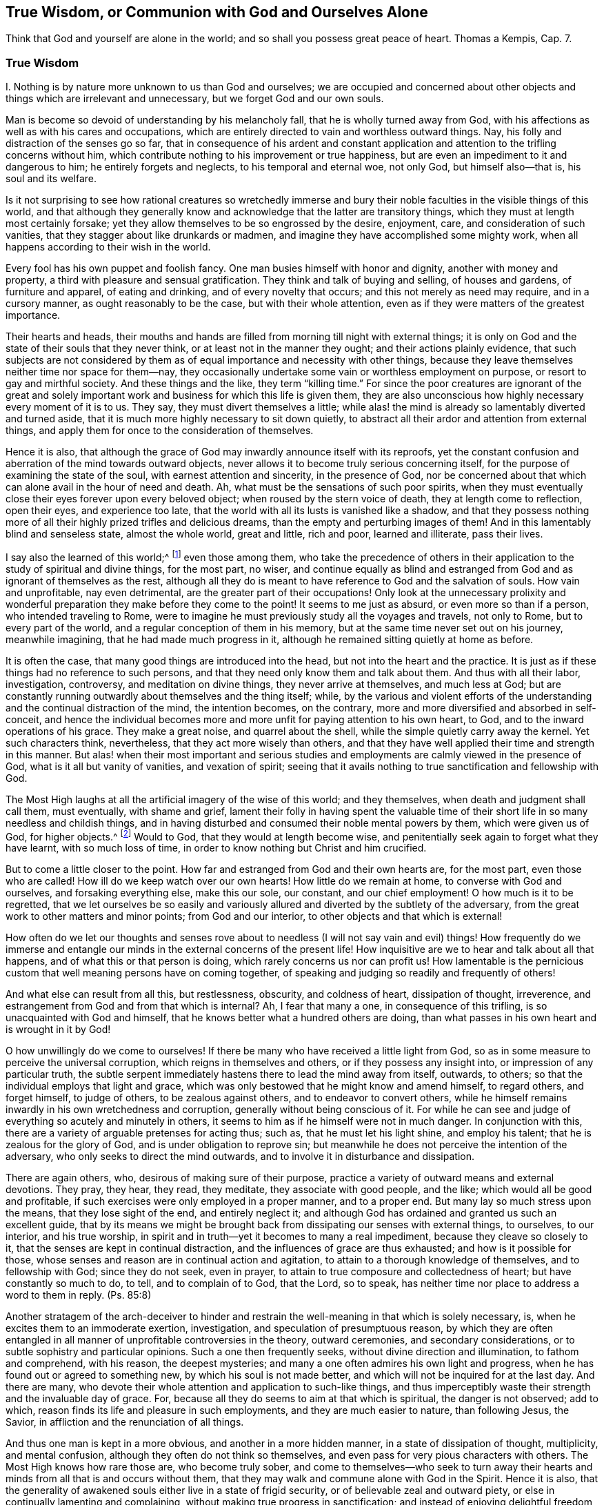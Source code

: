 [short="True Wisdom"]
== True Wisdom, or Communion with God and Ourselves Alone

Think that God and yourself are alone in the world;
and so shall you possess great peace of heart.
Thomas a Kempis, Cap. 7.

=== True Wisdom

I+++.+++ Nothing is by nature more unknown to us than God and ourselves;
we are occupied and concerned about other objects
and things which are irrelevant and unnecessary,
but we forget God and our own souls.

Man is become so devoid of understanding by his melancholy fall,
that he is wholly turned away from God,
with his affections as well as with his cares and occupations,
which are entirely directed to vain and worthless outward things.
Nay, his folly and distraction of the senses go so far,
that in consequence of his ardent and constant application
and attention to the trifling concerns without him,
which contribute nothing to his improvement or true happiness,
but are even an impediment to it and dangerous to him; he entirely forgets and neglects,
to his temporal and eternal woe, not only God, but himself also--that is,
his soul and its welfare.

Is it not surprising to see how rational creatures so wretchedly immerse
and bury their noble faculties in the visible things of this world,
and that although they generally know and acknowledge
that the latter are transitory things,
which they must at length most certainly forsake;
yet they allow themselves to be so engrossed by the desire, enjoyment, care,
and consideration of such vanities, that they stagger about like drunkards or madmen,
and imagine they have accomplished some mighty work,
when all happens according to their wish in the world.

Every fool has his own puppet and foolish fancy.
One man busies himself with honor and dignity, another with money and property,
a third with pleasure and sensual gratification.
They think and talk of buying and selling, of houses and gardens,
of furniture and apparel, of eating and drinking, and of every novelty that occurs;
and this not merely as need may require, and in a cursory manner,
as ought reasonably to be the case, but with their whole attention,
even as if they were matters of the greatest importance.

Their hearts and heads,
their mouths and hands are filled from morning till night with external things;
it is only on God and the state of their souls that they never think,
or at least not in the manner they ought; and their actions plainly evidence,
that such subjects are not considered by them as
of equal importance and necessity with other things,
because they leave themselves neither time nor space for them--nay,
they occasionally undertake some vain or worthless employment on purpose,
or resort to gay and mirthful society.
And these things and the like, they term "`killing time.`"
For since the poor creatures are ignorant of the great and solely
important work and business for which this life is given them,
they are also unconscious how highly necessary every moment of it is to us.
They say, they must divert themselves a little;
while alas! the mind is already so lamentably diverted and turned aside,
that it is much more highly necessary to sit down quietly,
to abstract all their ardor and attention from external things,
and apply them for once to the consideration of themselves.

Hence it is also,
that although the grace of God may inwardly announce itself with its reproofs,
yet the constant confusion and aberration of the mind towards outward objects,
never allows it to become truly serious concerning itself,
for the purpose of examining the state of the soul, with earnest attention and sincerity,
in the presence of God,
nor be concerned about that which can alone avail in the hour of need and death.
Ah, what must be the sensations of such poor spirits,
when they must eventually close their eyes forever upon every beloved object;
when roused by the stern voice of death, they at length come to reflection,
open their eyes, and experience too late,
that the world with all its lusts is vanished like a shadow,
and that they possess nothing more of all their highly
prized trifles and delicious dreams,
than the empty and perturbing images of them!
And in this lamentably blind and senseless state, almost the whole world,
great and little, rich and poor, learned and illiterate, pass their lives.

I say also the learned of this world;^
footnote:[Reference is here made to those learned men,
who by dry speculation and the fertile efforts of their perverted reason,
think to acquire, without divine illumination, the knowledge of God, and his truth;
who lose their time in learning and investigating so many worthless subtleties,
needless opinions, external events, and a variety of minor sciences,
which are of no avail with regard to the principal thing.
In other respects true learning and the learned, who are at the same time pious, meek,
and lowly of heart, are to be highly esteemed.
{footnote-paragraph-split}
See Kempis,
book I. cap.
2 and 3.]
even those among them,
who take the precedence of others in their application
to the study of spiritual and divine things,
for the most part, no wiser,
and continue equally as blind and estranged from
God and as ignorant of themselves as the rest,
although all they do is meant to have reference to God and the salvation of souls.
How vain and unprofitable, nay even detrimental,
are the greater part of their occupations!
Only look at the unnecessary prolixity and wonderful
preparation they make before they come to the point!
It seems to me just as absurd, or even more so than if a person,
who intended traveling to Rome,
were to imagine he must previously study all the voyages and travels, not only to Rome,
but to every part of the world, and a regular conception of them in his memory,
but at the same time never set out on his journey, meanwhile imagining,
that he had made much progress in it,
although he remained sitting quietly at home as before.

It is often the case, that many good things are introduced into the head,
but not into the heart and the practice.
It is just as if these things had no reference to such persons,
and that they need only know them and talk about them.
And thus with all their labor, investigation, controversy,
and meditation on divine things, they never arrive at themselves, and much less at God;
but are constantly running outwardly about themselves and the thing itself; while,
by the various and violent efforts of the understanding
and the continual distraction of the mind,
the intention becomes, on the contrary,
more and more diversified and absorbed in self-conceit,
and hence the individual becomes more and more unfit
for paying attention to his own heart,
to God, and to the inward operations of his grace.
They make a great noise, and quarrel about the shell,
while the simple quietly carry away the kernel.
Yet such characters think, nevertheless, that they act more wisely than others,
and that they have well applied their time and strength in this manner.
But alas! when their most important and serious studies
and employments are calmly viewed in the presence of God,
what is it all but vanity of vanities, and vexation of spirit;
seeing that it avails nothing to true sanctification and fellowship with God.

The Most High laughs at all the artificial imagery of the wise of this world;
and they themselves, when death and judgment shall call them, must eventually,
with shame and grief,
lament their folly in having spent the valuable time of
their short life in so many needless and childish things,
and in having disturbed and consumed their noble mental powers by them,
which were given us of God, for higher objects.^
footnote:[Of this, the learned Hugo Grotius is an example, who on his death bed,
exclaimed, "`I have spent all my life in ingeniously trifling!`"
Note of the translator.]
Would to God, that they would at length become wise,
and penitentially seek again to forget what they have learnt, with so much loss of time,
in order to know nothing but Christ and him crucified.

But to come a little closer to the point.
How far and estranged from God and their own hearts are, for the most part,
even those who are called!
How ill do we keep watch over our own hearts!
How little do we remain at home, to converse with God and ourselves,
and forsaking everything else, make this our sole, our constant,
and our chief employment!
O how much is it to be regretted,
that we let ourselves be so easily and variously
allured and diverted by the subtlety of the adversary,
from the great work to other matters and minor points; from God and our interior,
to other objects and that which is external!

How often do we let our thoughts and senses rove about to
needless (I will not say vain and evil) things!
How frequently do we immerse and entangle our minds
in the external concerns of the present life!
How inquisitive are we to hear and talk about all that happens,
and of what this or that person is doing, which rarely concerns us nor can profit us!
How lamentable is the pernicious custom that well meaning persons have on coming together,
of speaking and judging so readily and frequently of others!

And what else can result from all this, but restlessness, obscurity,
and coldness of heart, dissipation of thought, irreverence,
and estrangement from God and from that which is internal?
Ah, I fear that many a one, in consequence of this trifling,
is so unacquainted with God and himself,
that he knows better what a hundred others are doing,
than what passes in his own heart and is wrought in it by God!

O how unwillingly do we come to ourselves!
If there be many who have received a little light from God,
so as in some measure to perceive the universal corruption,
which reigns in themselves and others, or if they possess any insight into,
or impression of any particular truth,
the subtle serpent immediately hastens there to lead the mind away from itself, outwards,
to others; so that the individual employs that light and grace,
which was only bestowed that he might know and amend himself, to regard others,
and forget himself, to judge of others, to be zealous against others,
and to endeavor to convert others,
while he himself remains inwardly in his own wretchedness and corruption,
generally without being conscious of it.
For while he can see and judge of everything so acutely and minutely in others,
it seems to him as if he himself were not in much danger.
In conjunction with this, there are a variety of arguable pretenses for acting thus;
such as, that he must let his light shine, and employ his talent;
that he is zealous for the glory of God, and is under obligation to reprove sin;
but meanwhile he does not perceive the intention of the adversary,
who only seeks to direct the mind outwards,
and to involve it in disturbance and dissipation.

There are again others, who, desirous of making sure of their purpose,
practice a variety of outward means and external devotions.
They pray, they hear, they read, they meditate, they associate with good people,
and the like; which would all be good and profitable,
if such exercises were only employed in a proper manner, and to a proper end.
But many lay so much stress upon the means, that they lose sight of the end,
and entirely neglect it;
and although God has ordained and granted us such an excellent guide,
that by its means we might be brought back from dissipating
our senses with external things,
to ourselves, to our interior, and his true worship,
in spirit and in truth--yet it becomes to many a real impediment,
because they cleave so closely to it, that the senses are kept in continual distraction,
and the influences of grace are thus exhausted; and how is it possible for those,
whose senses and reason are in continual action and agitation,
to attain to a thorough knowledge of themselves, and to fellowship with God;
since they do not seek, even in prayer,
to attain to true composure and collectedness of heart;
but have constantly so much to do, to tell, and to complain of to God, that the Lord,
so to speak, has neither time nor place to address a word to them in reply.
(Ps. 85:8)

Another stratagem of the arch-deceiver to hinder and restrain
the well-meaning in that which is solely necessary,
is, when he excites them to an immoderate exertion, investigation,
and speculation of presumptuous reason,
by which they are often entangled in all manner of
unprofitable controversies in the theory,
outward ceremonies, and secondary considerations,
or to subtle sophistry and particular opinions.
Such a one then frequently seeks, without divine direction and illumination,
to fathom and comprehend, with his reason, the deepest mysteries;
and many a one often admires his own light and progress,
when he has found out or agreed to something new, by which his soul is not made better,
and which will not be inquired for at the last day.
And there are many, who devote their whole attention and application to such-like things,
and thus imperceptibly waste their strength and the invaluable day of grace.
For, because all they do seems to aim at that which is spiritual,
the danger is not observed; add to which,
reason finds its life and pleasure in such employments,
and they are much easier to nature, than following Jesus, the Savior,
in affliction and the renunciation of all things.

And thus one man is kept in a more obvious, and another in a more hidden manner,
in a state of dissipation of thought, multiplicity, and mental confusion,
although they often do not think so themselves,
and even pass for very pious characters with others.
The Most High knows how rare those are, who become truly sober,
and come to themselves--who seek to turn away their hearts
and minds from all that is and occurs without them,
that they may walk and commune alone with God in the Spirit.
Hence it is also,
that the generality of awakened souls either live in a state of frigid security,
or of believable zeal and outward piety,
or else in continually lamenting and complaining,
without making true progress in sanctification;
and instead of enjoying delightful freedom and profound peace in communion with God,
continue inwardly oppressed with heavy bondage.
Nor is it wonderful, that to many on their sick and dying beds,
God and eternity appear so strange, dark, and dreadful;
since their minds are so set upon outward things,
and they have so little accustomed themselves to
become properly acquainted with God and eternity.
O the lamentable blindness of the human race!

But blessed and truly wise are they who solely exercise themselves,
with all their hearts, in the one thing needful; and without stopping short with others,
seek so to live here as if they were alone with God in the world.
This is the shortest and easiest way to attain to a thorough, genuine,
and habitual holiness and peace of mind.
But in order that, while writing this,
and perceiving the lamentable neglect of this beautiful exercise in others,
I may not forget myself, and act as foolishly as they, I will now turn to my own soul,
and give myself some additional mementos, how I desire to walk with the Lord,
by his grace, in future.
Yet still I should be glad,
if every reader regarded and used them as if they concerned him,
and were intended for himself alone; in acting thus,
it would certainly be well with us all.

II. Therefore bid eternally farewell, O my soul, and you that read this,
to the vanities of this world, which in a little while, shall vanish like a dream.

All that the world can offer you is not worthy of a single look.

What does the rich man (Luke 16:19) now possess of his pomp and pleasures?
And what would it avail you,
supposing you had enjoyed thirty or forty years of worldly gratification and splendor?

Vanity of vanities!
You seek in vain outside of you, that which you need; it is inwardly, in your heart,
that the true good, and your glory and felicity may be found.

Close your heart and senses against all that is and occurs out of you:
they are all foreign matters that do not concern you.

Do not pay much attention to external things, nor let that be a hindrance to you,
which cannot assist you on your journey to eternity.

Pass through everything unmoved, like a stranger and pilgrim, whose heart, thoughts,
and whole citizenship is in heaven.

Seek to become inwardly a little innocent child, that finds fault with nothing,
and lets all the world act and speak of it, even in its presence, as they please,
without regarding it, or letting itself be troubled by it.

Cherish true collectedness, by the teaching of the Spirit,
and accustom yourself to live and dwell within yourself,
even as you are by nature inclined to live and move out of yourself.

Let your constant employment be to abide with yourself,
and so to walk with the Lord in the secret of your spirit,
as if you were alone with him in the world.

To this end, your Savior Jesus came and sojourned in the flesh,
that he might help you out again, and lead you home to God, and to communion with him.

But he possessed nothing here of his own; he only passed through;
even as he proceeded forth from the Father, and came into this world,
so he also hastened to leave the world and go to his Father.
(John 16:28) Follow him in this respect.

By his blood he has again reconciled you, who were under the curse, to God,
opened his paternal heart to you, and now he stands at your heart,
and beseeches you in a thousand different ways, to be reconciled unto God,
(2 Cor. 5:20) and receive this best friend into your heart.

The Savior seeks you and your friendship so cordially and sincerely,
that he died for you, to the end that, whether waking or sleeping,
you might live in intimate communion with him.
(1 Thess. 5:10)

Therefore apprehend this truth in simple faith;
and regard God as the confidential and secret friend of your soul,
whose delights are with the children of men,
and who is willing to converse with you in spirit, and to have fellowship with you.

The eyes of your God are upon you; he thinks incessantly of you;
therefore let the inmost thoughts of your heart be also directed towards him,
and do not wander in the senses and among created things.

Remember that all your treasure and your best friend is with you internally,
and will gladly hold converse with you; therefore why would you run out,
and leave him alone?

Ah, who would not willingly forget every creature for the sake of such a God!

Let it seem to you as if you were traveling in the company of a kind and beloved friend,
through a foreign land, and a desert wilderness.

From cordial love to this intimate friend of your soul, do all, suffer all,
and assent to all that befalls you in this world, be it little or much.

Deny yourself, for his love`'s sake,
and die to every lust of the flesh and sense--to your excessive, busy,
and self-complacent reason,
and also to secret attachment and false delight in anything out of God.

Let no lust or sin be so dear to you, and nothing be fixed so firmly in your heart,
as that you would not, for the Lord`'s sake, immediately and willingly part with it.

If others be rich and renowned, honored and learned, live in pleasure, ease,
and joy--if one places his gratification and comfort in this thing, and another in that,
yet let God alone be enough for you.

That which is to others a transitory good, and a needy creature,
shall the immutably all-sufficient God be to you in your heart.

For the sake of his love, deny your own will, your self-love,
and self-complacency in all things; in short, deny yourself wherever you find yourself.

And O how much of this self will you find,
when you have accustomed yourself to remain near yourself, and near your God!

Do not pay much attention to your body; it is of no value; the food of worms;
it is corrupt,
full of evil motions and desires which often obscure and obstruct the spirit.

You must regard your body in such a manner, and act as reservedly towards it,
as a master towards his servant.

Govern your body wisely; and do not, under pretense of necessity,
give it more than is proper.

He that is tender of his body, and seeks so many things for its convenience,
will never be truly collected and spiritually minded.

Do not make much to do,
when any inconvenience and suffering or disappointment happens to you.

Seek with God`'s grace, to endure all outward and inward sufferings with serenity,
patience, and meekness from love to your Savior.

Yea, embrace the cross, and every species of adversity, and cordially love it;
for nothing is more profitable to you than dying to self,
and being detached from everything in order to approach near unto God.

Continually dying in such a manner to the world and yourself,
and thus living with God in secret, is the true imitation of Christ.
In this consists the sum and substance of christianity.

This ought to be your sole-important,
your only and daily business here on earth--this the sole aim,
which you ought to have continually in view in all things,
and to which everything else should tend.

Exercise yourself in this chief concern,
with simplicity and without making any great circuit and preparation.

Receive and use everything that may assist you in this, whatever it may be,
with humility and gratitude.

But do not entangle yourself in anything, attach yourself to nothing,
stop not at anything except the accomplishment of this chief concern.

Let Martha trouble herself about many things; this one thing alone is needful,
and continually so, which can alone avail and solace in time of trouble and death,
when all besides, however seemingly important, will be taken from you.
Therefore make all things tend directly to this one thing.

What you know, hear, or see of what is godly,
bring immediately from the head into the heart, that is,
seek to make it useful to yourself alone, while endeavoring to exercise yourself in it,
or to be otherwise awakened and strengthened by it;
but not merely for the sake of knowing it and of talking to others about it.

Whatever may befall you in the world, whether inwardly or outwardly,
receive it all with simplicity as from the Lord,
without regarding the instrument or the circumstances attending it; only seek,
in and by all things, to advance yourself in the main thing--that is,
in the knowledge and mortification of yourself, and in fellowship with God.

Do not make much ado about your piety, your self-denial,
your inward feelings or experience.
Let your secret remain between you and your God.

Let it suffice you that God knows what is in you;
for it is generally too much for us to know the good that is within us,
which often no longer continues good when we are able to see it in ourselves.

He that lives in silent attention to his heart, in secret with God,
dies a thousand deaths, and often enjoys unspeakable delight and blessedness,
without making much noise about it.

Do not seek to be seen and known by others.

Strive to live in this world, as much as your station and vocation permit,
as a pilgrim or a stranger, of whom little is known, heard, or spoken,
and who likewise desires to know and bear nothing but his God alone,
and speaks with none so gladly as with his God.

Be afraid when you are known and praised; but on the contrary, rejoice,
when you are forgotten and despised; for by this,
the road to much danger and distraction is blocked up,
and you gain so much more time and opportunity to abide in yourself,
and to walk alone with God.

Seek only to stand well inwardly with God;
it is then of little consequence how it fares with you in other respects,
or what others think or speak of you.

Do not unnecessarily associate much with the men of this world,
but when you are and must be with them,
strive to keep yourself inwardly so as if you were with God alone.

Be familiar with very few,
and only with such as you have found to be serviceable in strengthening, exciting,
and promoting your progress in the principal thing, lest under the appearance of good,
you be allured outward from God and your interior,
and your little precious time be stolen from you by your friends.

Associate only with God and yourself.

Break your will gladly, in order to follow what another thinks right,
when it is not contrary to God.
Ah, how much more easy, peaceful, and profitable it is to obey, than to command!

If your state and vocation do not require it,
do not stop to observe or judge the life and conduct of others.

He that seeks to rectify and amend all that is wrong in the world,
only involves himself in much disturbance and distraction,
and is often of no service either to himself or others.
"`Take heed to yourself.`"

O how peaceably may a soul live, that has no need to look much at others,
and to think of them!

Nevertheless, love all men, be kind to all, and do good to all,
according to your outward and inward circumstances and ability;
but continue at the same time, in holy fear and inward abstraction,
lest you fall into mental dissipation, and be entangled in a multiplicity of affairs.

Love, in particular, all the pious, and esteem them all, even the very meanest of them,
in all sincerity, better than yourself.

Love truth, and that which is good, and thank God for it wherever you find it;
do not however stop at others, but strive yourself to be good also.

Love those likewise, who do not walk in all things as you do;
let everyone go his own way; what is that to you?
Follow Jesus.

Think no ill of your brother, judge not, be not hasty,
put the best construction upon everything.

If you can amend his obvious faults, do it with meekness and with holy fear,
and immediately return with humility to yourself in your own heart.

Let this alone, O soul, be such a serious and important matter to you,
as to make you apply yourself to it with all your heart.

Exercise yourself in it from morning till night,
and inwardly let it seem to you as if you had nothing else to do in the world.

Allow nothing irrelevant and unnecessary to arrest your progress.
He that seeks to "`keep his heart with all diligence,`"
and follow Jesus in constant self-denial,
finds so much to do and to suffer, that he has no time left to meddle with other matters.

What you have else to do outwardly, perform it, as much as possible, without desire,
care, or anxiety.

Do everything solely in order to accomplish, with humility, the Lord`'s will;
for in this way, you do it to the Lord,
and it will not prejudice you in the one thing needful.

Do not let your attention be directed with too much ardor, or more than is necessary,
to your external employment, that your work be done in a tranquil frame;
and at the same time keep your heart, and continue with the Lord.

Ah, how vain and insignificant is everything besides,
that is done in the world without God!
And what comfort or advantage will you have of all your labor in the hour of death?

Yea, what shall console you in all the troubles of this life,
if you do not always and in all things, strive to have God for your friend?

Soon must you depart hence, and be no more seen.

Of all that you have and see in this world, you can take nothing with you out of it;
all men will forsake you and you must part with all men;
you will then have to do with God alone.

Exercise yourself therefore, from henceforth, in this one thing:
in forsaking all that you must then forsake.

Act and walk with God from henceforth, as if alone with him.

O happy he, that thus lives in calm seclusion with his God,
and solely seeks to become acquainted with him, and with eternity!
To him, death will not come as a thief in the night,
neither need he fear to stand before God.

For as here he lived to the Lord, so shall he also die to the Lord;
and as his life here was hid with Christ in God, so when Christ his life shall appear,
he also shall appear with him in glory.
(Col. 3:3-4)

III.
He that contemplates with a devout and tranquil mind,
the life and conduct of Jesus Christ, from the manger to his death on the cross,
will find impressed and expressed in it the steps which we are to follow,
in a very lively and perfect manner.
We will now briefly notice them.

He, the Savior Jesus, who might without sin, have lived in this world in honor, wealth,
joy, and pleasures, refused to do so, in order that he might give us an example;
but chose rather reproach, poverty, and affliction.
He left Herod and the Pharisees in possession of their state, dignity, wealth,
and conveniences, and lived the most of his time,
with his lowly and despised parents in Nazareth, a very despicable and miserable place,
as an insignificant tradesman, so entirely hidden and quiet,
that it was almost unknown to the world, that an individual resided at Nazareth,
whose name was Jesus.
He could have shone in everything; he was not lacking in understanding, wisdom, gifts,
and divine power.
He could have written the most excellent works upon every spiritual
and natural science which all the world would have admired,
and by which, many thousands, as it appears to us, would have been converted.
But it was not intended that he should shine, neither would he.
Even in his public life, he sought as much as possible to keep his miracles,
his divine dignity and glory concealed,
and fled wherever or whenever he was praised and honored.

He regarded his life here on earth, as a passage through it.
"`I am come into the world,`" said he, "`again I leave the world, and go to the Father.`"
(John 16:28) His sole concern was to be about his Father`'s work,
without troubling himself about other matters, for which he did not come into the world.
And even as during the short space of his public life,
he frequently tore himself from the people, to pray in secret,
and often passed whole nights in solitude and in prayer to God, so it is easy to suppose,
that in his long concealed life at Nazareth, this was no less his dearest,
and most constant, and chief employment.
David and Peter tell us,
that the Savior exercised himself continually in walking before God,
and inwardly rejoicing in him, his heavenly Father.

Thus they introduce him, as saying, "`I have set the Lord always before me;
he is at my right hand, I shall not be moved.
Therefore my heart is glad, and my glory rejoices, etc.`"
(Acts 2:25-26) And his Father did not leave him alone,
because he made it his business to direct his eyes to him,
and always to do that which was pleasing in his sight,
while constantly resigning his will to the will of his Father,
and voluntarily and joyfully taking the most painful sorrows upon himself,
from love to it.

He left likewise, the Scribes and Pharisees to dispute about their particular opinions,
and to drag along, under the burden of their outward devotions and human ordinances,
teaching them on the contrary, by word and conduct, the one thing needful,
of which they still destitute.
And even as he did not mix in the useless controversies of the learned of that day,
neither did he interfere in other things for which he was not sent.

"`Who made me a judge and a divider?`"
(Luke 12:14) was his answer, when they sought to draw him into other matters,
yet he went about, doing good to all.
(Acts 10:38)

He loved those that were simple, poor, and despised; and associated with them gladly,
when they had a desire after God; he was also impartial in his love.
The Samaritan woman was as dear to him as Nicodemus, who was learned in the law;
and not less so, those, who at the same time, were not yet become his followers.
(Luke 9:49-50) He even rebuked his disciples,
for being wroth against those who acted improperly,
(Luke 5:54) nor would he condemn the greatest public sinner.
(John 8:11) The one work for which he came, he meditated upon,
and practiced day and night, with unwearied diligence;
of this his heart and mind was so full, that what he saw or heard of outward things,
served only to lead him to those that were spiritual;
so that he immediately took occasion to speak from them.
(John 4:10)

His doctrine corresponded with his life.
It was, that we should watch and pray always, and without ceasing;
that we should follow him by self-denial, and taking up our daily cross,
without troubling ourselves much about others.
One thing alone was needful; besides which, it would avail a man nothing,
if he gained the whole world.

May Jesus Christ, the true Shepherd of our souls, who has redeemed us from the earth,
and purchased us with his precious blood, but also in having suffered for us,
has left us an example that we should follow his steps, so work upon us, by his Spirit,
that the same mind may be in us, which was in him--that is,
to empty ourselves by thorough mortification, from all love to self, and to the creature,
that we may pass the few days of our pilgrimage in
true abstinence from all transitory enjoyment,
become dead to sin, estranged from the world and ourselves,
but become acquainted and familiar with him and a peaceful eternity;
and that we may follow him blindly, as strangers and pilgrims,
and calmly go forwards with him, through the wilderness of this world,
till we reach our true and eternal home!

Yea, Lord Jesus, turn us, your lost and wandering sheep, to you again,
and we shall return unto you!
Amen.
